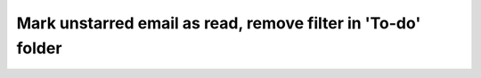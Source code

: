 Mark unstarred email as read, remove filter in 'To-do' folder
=============================================================
